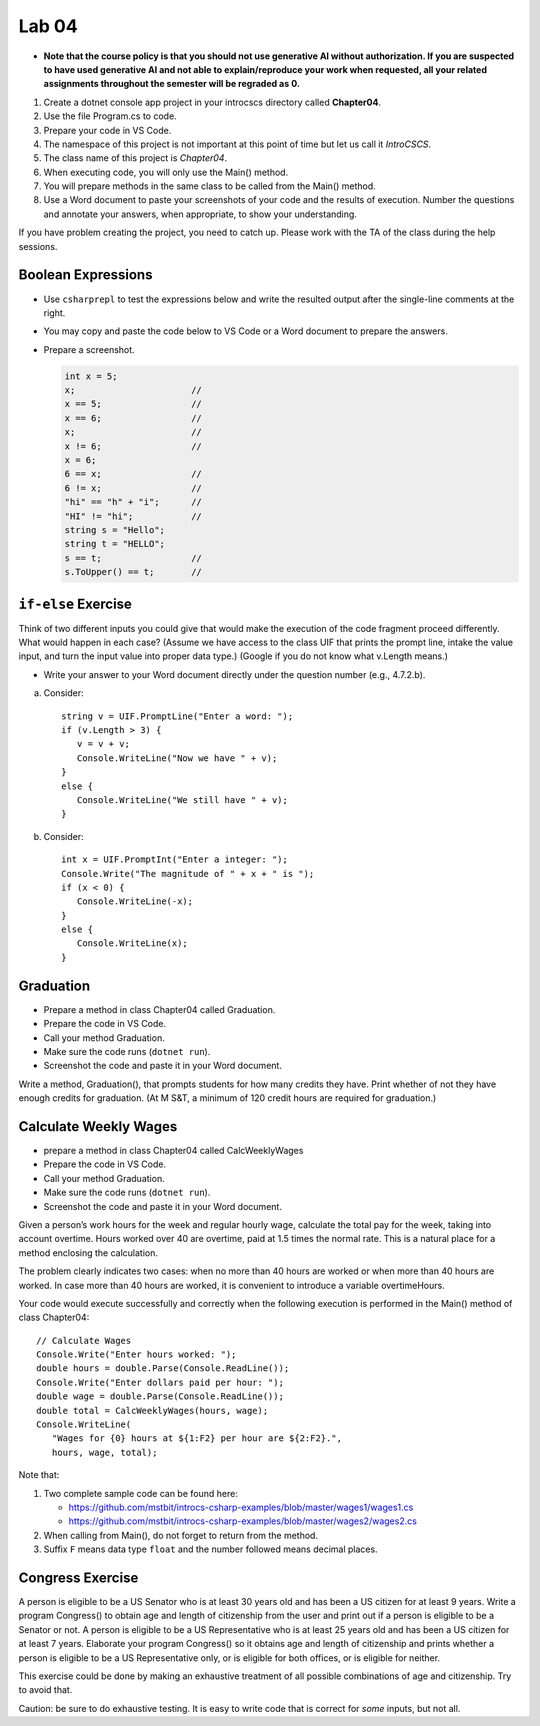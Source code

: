 Lab 04
===============

- **Note that the course policy is that you should not use generative AI 
  without authorization. If you are suspected to have used generative AI 
  and not able to explain/reproduce your work when requested, all your 
  related assignments throughout the semester will be regraded as 0.**

#. Create a dotnet console app project in your introcscs directory 
   called **Chapter04**. 
#. Use the file Program.cs to code.    
#. Prepare your code in VS Code. 
#. The namespace of this project is not important at this point of 
   time but let us call it *IntroCSCS*. 
#. The class name of this project is *Chapter04*. 
#. When executing code, you will only use the Main() method. 
#. You will prepare methods in the same class to be called from 
   the Main() method. 
#. Use a Word document to paste your screenshots of your code and 
   the results of execution. Number the questions 
   and annotate your answers, when appropriate, to show your understanding. 

If you have problem creating the project, you need to catch up. Please 
work with the TA of the class during the help sessions.


Boolean Expressions
----------------------

- Use ``csharprepl`` to test the expressions below and write the 
  resulted output after the single-line comments at the right. 
- You may copy and paste the code below to VS Code or a Word document to 
  prepare the answers.
- Prepare a screenshot.  

  .. code-block:: 

      int x = 5;  
      x;                      //
      x == 5;                 //
      x == 6;                 //
      x;                      //
      x != 6;                 //
      x = 6;                  
      6 == x;                 //
      6 != x;                 //
      "hi" == "h" + "i";      //
      "HI" != "hi";           //
      string s = "Hello";     
      string t = "HELLO";     
      s == t;                 //
      s.ToUpper() == t;       //


.. Simple ``if`` Exercise
.. ----------------------

.. Think of two different inputs you could give that would make the
.. execution of the code fragment proceed differently. What would happen in
.. each case? (Assume we have access to the class UIF that prints the 
.. prompt line, intake the value input, and turn the input value into 
.. proper data type.) 

.. - Write your answer to your Word document directly under the question 
..   number (e.g., 4.7.3.a).

.. a. Consider::

..       string v = UIF.PromptLine("Enter a word: ");
..       if (v.Length > 3) {
..          v = v + v;
..       }
..       Console.WriteLine("Now we have " + v);

.. #. Consider::

..       int x = UIF.PromptInt("Enter a integer: ");
..       Console.Write("The magnitude of " + x + " is ");
..       if (x < 0) {
..          x = -x;
..       }
..       Console.WriteLine(x);


``if-else`` Exercise
----------------------

Think of two different inputs you could give that would make the
execution of the code fragment proceed differently. What would happen in
each case? (Assume we have access to the class UIF that prints the prompt 
line, intake the value input, and turn the input value into proper data type.)
(Google if you do not know what v.Length means.) 

- Write your answer to your Word document directly under the question 
  number (e.g., 4.7.2.b).

a. Consider::

       string v = UIF.PromptLine("Enter a word: ");
       if (v.Length > 3) {
          v = v + v;
          Console.WriteLine("Now we have " + v);
       }
       else {
          Console.WriteLine("We still have " + v);
       }

#. Consider::

       int x = UIF.PromptInt("Enter a integer: ");
       Console.Write("The magnitude of " + x + " is ");
       if (x < 0) {
          Console.WriteLine(-x);
       }
       else {
          Console.WriteLine(x);
       }


Graduation
----------------------

- Prepare a method in class Chapter04 called Graduation.
- Prepare the code in VS Code. 
- Call your method Graduation. 
- Make sure the code runs (``dotnet run``). 
- Screenshot the code and paste it in your Word document. 

Write a method, Graduation(), that prompts students for how
many credits they have. Print whether of not they have enough
credits for graduation. (At M S&T, a minimum of 120 credit hours
are required for graduation.)


Calculate Weekly Wages
-------------------------

- prepare a method in class Chapter04 called CalcWeeklyWages
- Prepare the code in VS Code. 
- Call your method Graduation. 
- Make sure the code runs (``dotnet run``). 
- Screenshot the code and paste it in your Word document. 

Given a person’s work hours for the week and regular hourly wage, 
calculate the total pay for the week, taking into account overtime. 
Hours worked over 40 are overtime, paid at 1.5 times the normal rate. 
This is a natural place for a method enclosing the calculation.

The problem clearly indicates two cases: when no more than 40
hours are worked or when more than 40 hours are worked. In case
more than 40 hours are worked, it is convenient to introduce a
variable overtimeHours. 

Your code would execute successfully and correctly when the following execution 
is performed in the Main() method of class Chapter04::

   // Calculate Wages
   Console.Write("Enter hours worked: ");
   double hours = double.Parse(Console.ReadLine());
   Console.Write("Enter dollars paid per hour: ");
   double wage = double.Parse(Console.ReadLine());
   double total = CalcWeeklyWages(hours, wage);
   Console.WriteLine(
      "Wages for {0} hours at ${1:F2} per hour are ${2:F2}.",
      hours, wage, total);

Note that: 

#. Two complete sample code can be found here:

   - https://github.com/mstbit/introcs-csharp-examples/blob/master/wages1/wages1.cs
   - https://github.com/mstbit/introcs-csharp-examples/blob/master/wages2/wages2.cs

#. When calling from Main(), do not forget to return from the method.
#. Suffix ``F`` means data type ``float`` and the number followed means decimal 
   places.



Congress Exercise
--------------------
   
A person is eligible to be a US Senator who is at least 30 years
old and has been a US citizen for at least 9 years. Write a program
Congress() to obtain age and length of citizenship from the user 
and print out if a person is eligible to be a Senator or not. 
A person is eligible to be a US Representative who is at least 25 
years old and has been a US citizen for at least 7 years. 
Elaborate your program Congress() so it obtains age
and length of citizenship and prints whether a person is eligible
to be a US Representative only, or is eligible for both offices, or
is eligible for neither.

This exercise could be done by making an exhaustive treatment of all 
possible combinations of age and citizenship. Try to avoid that.    

Caution:  be sure to do exhaustive testing. It is easy to write code
that is correct for *some* inputs, but not all.


.. Implication Exercise
.. ----------------------

.. We have introduced C# Boolean operators for AND, OR, and NOT. 
.. There are other Boolean operators important in logic, 
.. that are not directly given as a C# operator.  
.. One example is "implies", also expressed
.. in a logical if-then statement:  If I am expecting rain, then I am carrying an
.. umbrella.  Otherwise put:  "I am expecting rain" *implies* 
.. "I am carrying an umbrella". The first part is a Boolean expression called the
.. *hypothesis*, and the second part is called the *conclusion*.  In general, when
.. A and B are Boolean expressions, "A implies B" is also a Boolean expression.  

.. Just as the truth of a compound Boolean expression like "A and B" depends on the
.. truth value of the two parts, so with *implies*:
.. If you are using good logic, and you start with a true assertion, 
.. you should only be able to conclude something else true, so it is true that 
.. "true implies true".  If you start with garbage you can use that false statement
.. in a logical argument and end up with something either false or true:
.. "false implies false" and "false implies true" are both true. The only thing
.. that should not work is to start with something true and conclude 
.. something false.  If that were the case, logical arguments would be useless,
.. so "true implies false" is false.  There is no C# operator for "implies", but
.. you can check all four cases of Boolean values for A and B to see that 
.. "A implies B" is true exactly when "not A or B" is true.  We can 
.. express this in C# as ``!A || B``.  

.. So here is a silly little exercise illustrating both implication and using
.. the C# Boolean operators:  Ask the user whether "I am expecting rain" is true.
.. (We have the UI function Agree.)  Then check with the user whether 
.. "I am carrying an umbrella."  Then conclude and print out 
.. whether the implication "If I am expecting rain, then I am carrying an
.. umbrella." is true or not in this situation.